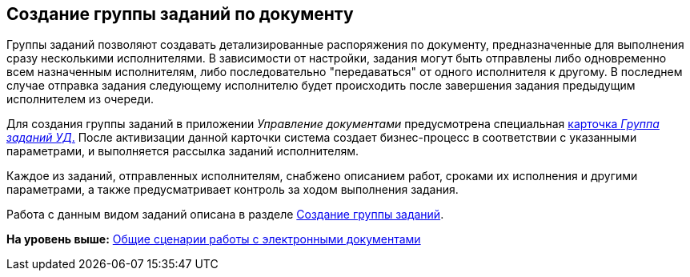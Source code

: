 [[ariaid-title1]]
== Создание группы заданий по документу

Группы заданий позволяют создавать детализированные распоряжения по документу, предназначенные для выполнения сразу несколькими исполнителями. В зависимости от настройки, задания могут быть отправлены либо одновременно всем назначенным исполнителям, либо последовательно "передаваться" от одного исполнителя к другому. В последнем случае отправка задания следующему исполнителю будет происходить после завершения задания предыдущим исполнителем из очереди.

Для создания группы заданий в приложении [.dfn .term]_Управление документами_ предусмотрена специальная xref:GroupTasks_Card.html[карточка [.dfn .term]_Группа заданий УД_.] После активизации данной карточки система создает бизнес-процесс в соответствии с указанными параметрами, и выполняется рассылка заданий исполнителям.

Каждое из заданий, отправленных исполнителям, снабжено описанием работ, сроками их исполнения и другими параметрами, а также предусматривает контроль за ходом выполнения задания.

Работа с данным видом заданий описана в разделе xref:task_GroupTask_create.adoc[Создание группы заданий].

*На уровень выше:* xref:../topics/Doc_Work_General.adoc[Общие сценарии работы с электронными документами]

